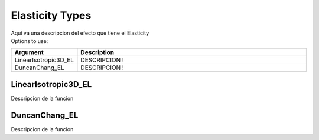 .. _ElasticityType:

Elasticity Types
^^^^^^^^^^^^^^^^

| Aquí va una descripcion del efecto que tiene el Elasticity
| Options to use:
.. csv-table:: 
   :header: "Argument", "Description"
   :widths: 10, 40

   LinearIsotropic3D_EL, "DESCRIPCION !"
   DuncanChang_EL, "DESCRIPCION !"

.. _`LinearIsotropic3D_EL`:
LinearIsotropic3D_EL
""""""""""""""""""""
Descripcion de la funcion

.. _`DuncanChang_EL`:
DuncanChang_EL
""""""""""""""
Descripcion de la funcion